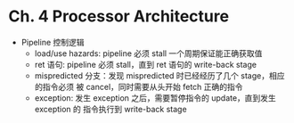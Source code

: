 * Ch. 4 Processor Architecture
- Pipeline 控制逻辑
  - load/use hazards: pipeline 必须 stall 一个周期保证能正确获取值
  - ret 语句: pipeline 必须 stall，直到 ret 语句的 write-back stage
  - mispredicted 分支：发现 mispredicted 时已经经历了几个 stage，相应的指令必须
    被 cancel，同时需要从头开始 fetch 正确的指令
  - exception: 发生 exception 之后，需要暂停指令的 update，直到发生 exception 的
    指令执行到 write-back stage

